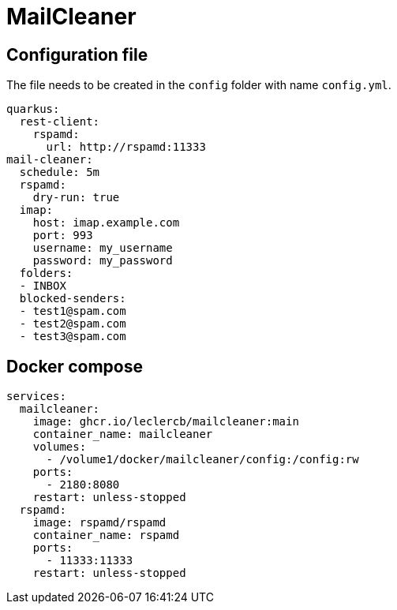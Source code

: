 = MailCleaner

== Configuration file

The file needs to be created in the `config` folder with name `config.yml`.

[source]
----
quarkus:
  rest-client:
    rspamd:
      url: http://rspamd:11333
mail-cleaner:
  schedule: 5m
  rspamd:
    dry-run: true
  imap:
    host: imap.example.com
    port: 993
    username: my_username
    password: my_password
  folders:
  - INBOX
  blocked-senders:
  - test1@spam.com
  - test2@spam.com
  - test3@spam.com
----

== Docker compose

[source]
----
services:
  mailcleaner:
    image: ghcr.io/leclercb/mailcleaner:main
    container_name: mailcleaner
    volumes:
      - /volume1/docker/mailcleaner/config:/config:rw
    ports:
      - 2180:8080
    restart: unless-stopped
  rspamd:
    image: rspamd/rspamd
    container_name: rspamd
    ports:
      - 11333:11333
    restart: unless-stopped
----
